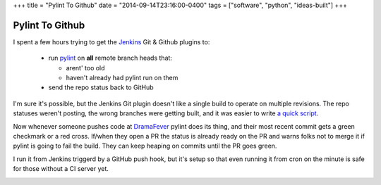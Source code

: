 +++
title = "Pylint To Github"
date = "2014-09-14T23:16:00-0400"
tags = ["software", "python", "ideas-built"]
+++

Pylint To Github
================

I spent a few hours trying to get the Jenkins_ Git & Github plugins to:

 - run pylint_ on **all** remote branch heads that:

   - arent' too old
   - haven't already had pylint run on them

 - send the repo status back to GitHub

I'm sure it's possible, but the Jenkins Git plugin doesn't like a single build
to operate on multiple revisions.  The repo statuses weren't posting, the wrong
branches were getting built, and it was easier to write `a quick script`_.

Now whenever someone pushes code at DramaFever_ pylint does its thing, and their
most recent commit gets a green checkmark or a red cross.  If/when they open a PR
the status is already ready on the PR and warns folks not to merge it if pylint
is going to fail the build.  They can keep heaping on commits until the PR goes
green.

I run it from Jenkins triggerd by a GitHub push hook, but it's setup so that
even running it from cron on the minute is safe for those without a CI server
yet.

.. image:: /unblog/attachments/green-checks.png
   :width: 925px
   :height: 262px
   :alt: Branches with green checks

.. _Jenkins: http://jenkins-ci.org/
.. _pylint: http://www.pylint.org/
.. _DramaFever: http://www.dramafever.com
.. _a quick script: https://github.com/Ry4an/pylint-to-github

.. tags: ideas-built,software,python

